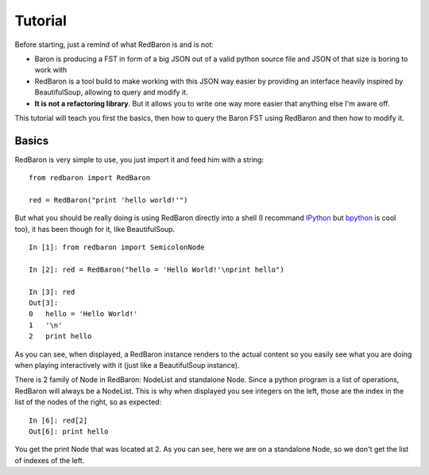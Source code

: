 Tutorial
========

Before starting, just a remind of what RedBaron is and is not:

* Baron is producing a FST in form of a big JSON out of a valid python source file and JSON of that size is boring to work with
* RedBaron is a tool build to make working with this JSON way easier by providing an interface heavily inspired by BeautifulSoup, allowing to query and modify it.
* **It is not a refactoring library**. But it allows you to write one way more easier that anything else I'm aware off.

This tutorial will teach you first the basics, then how to query the Baron FST using RedBaron and then how to modify it.

Basics
------

RedBaron is very simple to use, you just import it and feed him with a string:

::

    from redbaron import RedBaron

    red = RedBaron("print 'hello world!'")

But what you should be really doing is using RedBaron directly into a shell (I
recommand `IPython <http://ipython.org/>`_ but
`bpython <http://bpython-interpreter.org/>`_ is cool too), it has been though
for it, like BeautifulSoup.

::

    In [1]: from redbaron import SemicolonNode

    In [2]: red = RedBaron("hello = 'Hello World!'\nprint hello")

    In [3]: red
    Out[3]: 
    0   hello = 'Hello World!'
    1   '\n'
    2   print hello

As you can see, when displayed, a RedBaron instance renders to the actual
content so you easily see what you are doing when playing interactively with it (just like a BeautifulSoup instance).

There is 2 family of Node in RedBaron: NodeList and standalone Node. Since a
python program is a list of operations, RedBaron will always be a NodeList.
This is why when displayed you see integers on the left, those are the index in
the list of the nodes of the right, so as expected:

::

    In [6]: red[2]
    Out[6]: print hello

You get the print Node that was located at 2. As you can see, here we are on a
standalone Node, so we don't get the list of indexes of the left.
